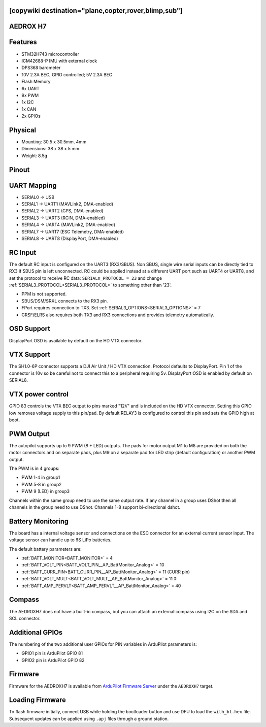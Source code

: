 .. _aedroxh7:

[copywiki destination="plane,copter,rover,blimp,sub"]
=========
AEDROX H7
=========

Features
========
* STM32H743 microcontroller
* ICM42688-P IMU with external clock
* DPS368 barometer
* 10V 2.3A BEC, GPIO controlled; 5V 2.3A BEC
* Flash Memory
* 6x UART
* 9x PWM
* 1x I2C
* 1x CAN
* 2x GPIOs

Physical
========
* Mounting: 30.5 x 30.5mm, 4mm
* Dimensions: 38 x 38 x 5 mm
* Weight: 8.5g

Pinout
======
.. image:: ../../../images/AEDROX_FC_H7_PINOUT.png
   :target: ../_images/AEDROX_FC_H7_PINOUT.png

UART Mapping
============
* SERIAL0 -> USB
* SERIAL1 -> UART1 (MAVLink2, DMA-enabled)
* SERIAL2 -> UART2 (GPS, DMA-enabled)
* SERIAL3 -> UART3 (RCIN, DMA-enabled)
* SERIAL4 -> UART4 (MAVLink2, DMA-enabled)
* SERIAL7 -> UART7 (ESC Telemetry, DMA-enabled)
* SERIAL8 -> UART8 (DisplayPort, DMA-enabled)

RC Input
========
The default RC input is configured on the UART3 (RX3/SBUS). Non SBUS,  single wire serial inputs can be directly tied to RX3 if SBUS pin is left unconnected. RC could  be applied instead at a different UART port such as UART4 or UART8, and set the protocol to receive RC data: ``SERIALn_PROTOCOL = 23`` and change :ref:`SERIAL3_PROTOCOL<SERIAL3_PROTOCOL>` to something other than '23'.

* PPM is not supported.
* SBUS/DSM/SRXL connects to the RX3 pin.
* FPort requires connection to TX3. Set :ref:`SERIAL3_OPTIONS<SERIAL3_OPTIONS>` = 7 
* CRSF/ELRS also requires both TX3 and RX3 connections and provides telemetry automatically.

OSD Support
===========
DisplayPort OSD is available by default on the HD VTX connector.

VTX Support
===========
The SH1.0-6P connector supports a DJI Air Unit / HD VTX connection. Protocol defaults to DisplayPort. Pin 1 of the connector is 10v so be careful not to connect this to a peripheral requiring 5v. DisplayPort OSD is enabled by default on SERIAL8.

VTX power control
=================
GPIO 83 controls the VTX BEC output to pins marked "12V" and is included on the HD VTX connector. Setting this GPIO low removes voltage supply to this pin/pad. By default RELAY3 is configured to control this pin and sets the GPIO high at boot.

PWM Output
==========
The autopilot supports up to 9 PWM (8 + LED) outputs. The pads for motor output
M1 to M8 are provided on both the motor connectors and on separate pads, plus
M9 on a separate pad for LED strip (default configuration) or another PWM output.

The PWM is in 4 groups:

* PWM 1-4 in group1
* PWM 5-8 in group2
* PWM 9 (LED) in group3

Channels within the same group need to use the same output rate. If
any channel in a group uses DShot then all channels in the group need
to use DShot. Channels 1-8 support bi-directional dshot.

Battery Monitoring
==================
The board has a internal voltage sensor and connections on the ESC connector for an external current sensor input. The voltage sensor can handle up to 6S LiPo batteries.

The default battery parameters are:

* :ref:`BATT_MONITOR<BATT_MONITOR>` = 4
* :ref:`BATT_VOLT_PIN<BATT_VOLT_PIN__AP_BattMonitor_Analog>` = 10
* :ref:`BATT_CURR_PIN<BATT_CURR_PIN__AP_BattMonitor_Analog>` = 11 (CURR pin)
* :ref:`BATT_VOLT_MULT<BATT_VOLT_MULT__AP_BattMonitor_Analog>` = 11.0
* :ref:`BATT_AMP_PERVLT<BATT_AMP_PERVLT__AP_BattMonitor_Analog>` = 40

Compass
=======
The AEDROXH7 does not have a built-in compass, but you can attach an external compass using I2C on the SDA and SCL connector.

Additional GPIOs
================
The numbering of the two additional user GPIOs for PIN variables in ArduPilot parameters is:

* GPIO1 pin is ArduPilot GPIO 81
* GPIO2 pin is ArduPilot GPIO 82

Firmware
========

Firmware for the AEDROXH7 is available from `ArduPilot Firmware Server <https://firmware.ardupilot.org>`_ under the ``AEDROXH7`` target.

Loading Firmware
================
To flash firmware initially, connect USB while holding the bootloader button and use DFU to load the ``with_bl.hex`` file. Subsequent updates can be applied using ``.apj`` files through a ground station.
